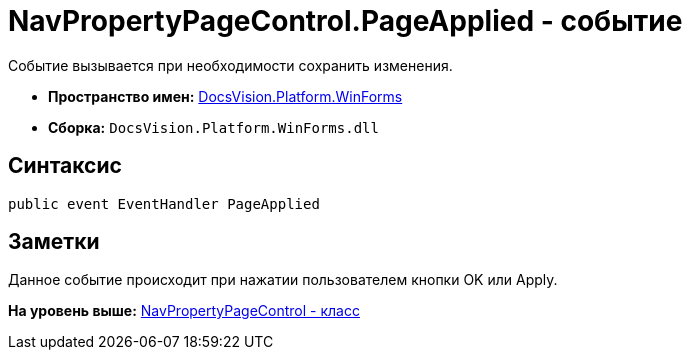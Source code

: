 = NavPropertyPageControl.PageApplied - событие

Событие вызывается при необходимости сохранить изменения.

* [.keyword]*Пространство имен:* xref:WinForms_NS.adoc[DocsVision.Platform.WinForms]
* [.keyword]*Сборка:* [.ph .filepath]`DocsVision.Platform.WinForms.dll`

== Синтаксис

[source,pre,codeblock,language-csharp]
----
public event EventHandler PageApplied
----

== Заметки

Данное событие происходит при нажатии пользователем кнопки OK или Apply.

*На уровень выше:* xref:../../../../api/DocsVision/Platform/WinForms/NavPropertyPageControl_CL.adoc[NavPropertyPageControl - класс]
